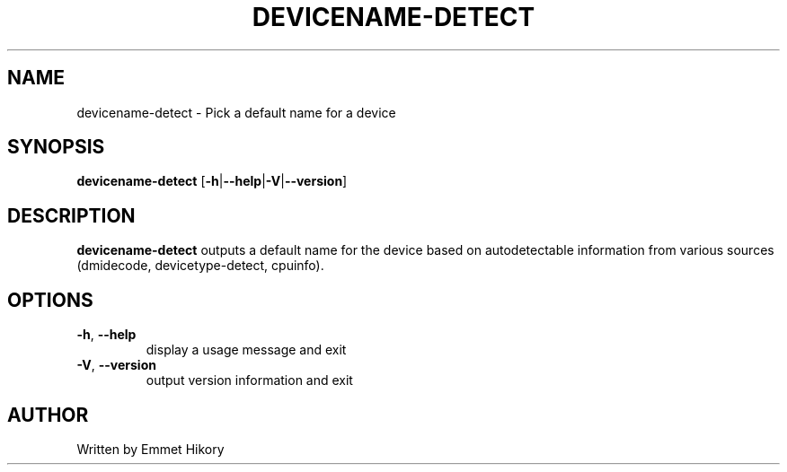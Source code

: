 .TH DEVICENAME-DETECT 1
.SH NAME
devicename-detect \- Pick a default name for a device
.SH SYNOPSIS
.B devicename-detect
[\fB\-h\fR|\fB\-\-help\fR|\fB\-V\fR|\fB\-\-version\fR]
.SH DESCRIPTION
.B devicename-detect
outputs a default name for the device based on autodetectable information
from various sources (dmidecode, devicetype-detect, cpuinfo).
.SH OPTIONS
.TP
.BR \-h ", " \-\-help
display a usage message and exit
.TP
.BR \-V ", " \-\-version
output version information and exit
.SH AUTHOR
Written by Emmet Hikory
